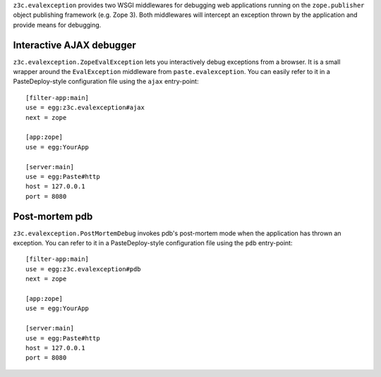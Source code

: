 ``z3c.evalexception`` provides two WSGI middlewares for debugging web
applications running on the ``zope.publisher`` object publishing
framework (e.g. Zope 3).  Both middlewares will intercept an exception
thrown by the application and provide means for debugging.

Interactive AJAX debugger
=========================

``z3c.evalexception.ZopeEvalException`` lets you interactively debug
exceptions from a browser.  It is a small wrapper around the
``EvalException`` middleware from ``paste.evalexception``.  You can
easily refer to it in a PasteDeploy-style configuration file using the
``ajax`` entry-point::

  [filter-app:main]
  use = egg:z3c.evalexception#ajax
  next = zope

  [app:zope]
  use = egg:YourApp

  [server:main]
  use = egg:Paste#http
  host = 127.0.0.1
  port = 8080

Post-mortem pdb
===============

``z3c.evalexception.PostMortemDebug`` invokes pdb's post-mortem mode
when the application has thrown an exception.  You can refer to it in
a PasteDeploy-style configuration file using the ``pdb`` entry-point::

  [filter-app:main]
  use = egg:z3c.evalexception#pdb
  next = zope

  [app:zope]
  use = egg:YourApp

  [server:main]
  use = egg:Paste#http
  host = 127.0.0.1
  port = 8080
